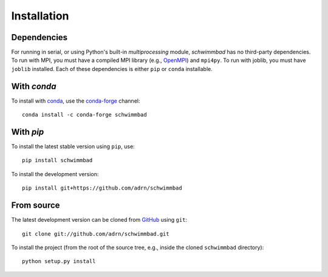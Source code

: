 .. _install:

************
Installation
************

.. image:: http://img.shields.io/pypi/v/schwimmbad.svg?style=flat
        :target: https://pypi.python.org/pypi/schwimmbad/

Dependencies
============

For running in serial, or using Python's built-in `multiprocessing` module,
`schwimmbad` has no third-party dependencies.
To run with MPI, you must have a compiled MPI library (e.g., `OpenMPI
<https://www.open-mpi.org/>`_) and ``mpi4py``.
To run with joblib, you must have ``joblib`` installed.
Each of these dependencies is either ``pip`` or ``conda`` installable.

With `conda`
============

To install with `conda <http://continuum.io/downloads>`_, use the
`conda-forge <https://conda-forge.github.io/>`_ channel::

    conda install -c conda-forge schwimmbad

With `pip`
==========

To install the latest stable version using ``pip``, use::

    pip install schwimmbad

To install the development version::

    pip install git+https://github.com/adrn/schwimmbad

From source
===========

The latest development version can be cloned from
`GitHub <https://github.com/>`_ using ``git``::

   git clone git://github.com/adrn/schwimmbad.git

To install the project (from the root of the source tree, e.g., inside
the cloned ``schwimmbad`` directory)::

    python setup.py install

